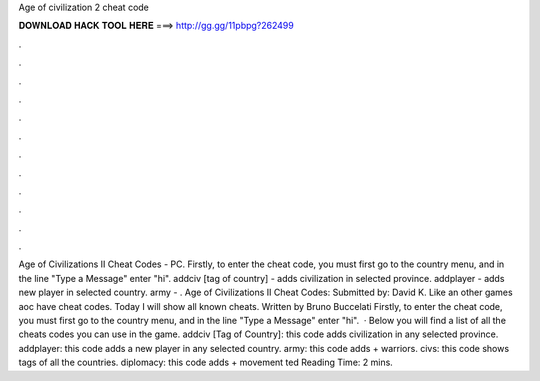 Age of civilization 2 cheat code

𝐃𝐎𝐖𝐍𝐋𝐎𝐀𝐃 𝐇𝐀𝐂𝐊 𝐓𝐎𝐎𝐋 𝐇𝐄𝐑𝐄 ===> http://gg.gg/11pbpg?262499

.

.

.

.

.

.

.

.

.

.

.

.

Age of Civilizations II Cheat Codes - PC. Firstly, to enter the cheat code, you must first go to the country menu, and in the line "Type a Message" enter "hi". addciv [tag of country] - adds civilization in selected province. addplayer - adds new player in selected country. army - . Age of Civilizations II Cheat Codes: Submitted by: David K. Like an other games aoc have cheat codes. Today I will show all known cheats. Written by Bruno Buccelati Firstly, to enter the cheat code, you must first go to the country menu, and in the line "Type a Message" enter "hi".  · Below you will find a list of all the cheats codes you can use in the game. addciv [Tag of Country]: this code adds civilization in any selected province. addplayer: this code adds a new player in any selected country. army: this code adds + warriors. civs: this code shows tags of all the countries. diplomacy: this code adds + movement ted Reading Time: 2 mins.